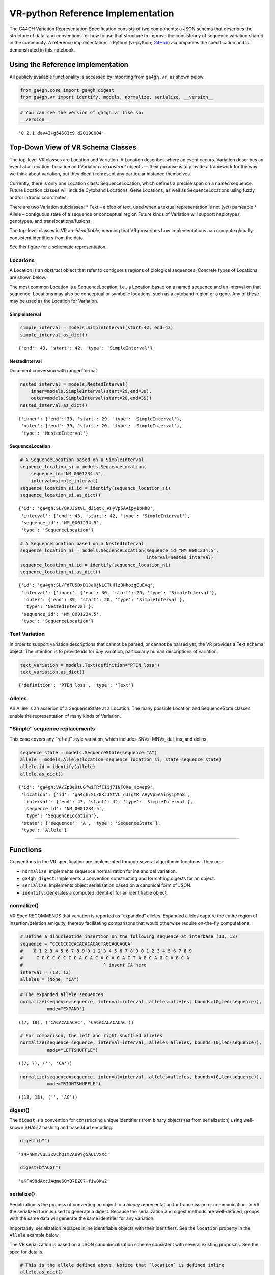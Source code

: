 .. _vr-python:

VR-python Reference Implementation
======================================

The GA4GH Variation Representation Specification consists of two
components: a JSON schema that describes the structure of data, and
conventions for how to use that structure to improve the consistency of
sequence variation shared in the community. A reference implementation
in Python (vr-python; `GitHub`_) accompanies the specification and is demonstrated in this
notebook.

.. _GitHub: https://github.com/ga4gh/vr-python

Using the Reference Implementation
----------------------------------

All publicly available functionality is accessed by importing from
``ga4gh.vr``, as shown below.

.. code:: ipython3

    from ga4gh.core import ga4gh_digest
    from ga4gh.vr import identify, models, normalize, serialize, __version__

.. raw:: html

   <div>
   <div style="border-radius: 10px; width: 80%; margin: 0 auto; padding: 5px; border: 2pt solid #660000; color: #660000; background: #f4cccc;">
   <span style="font-size: 200%">⚠</span> Import only from <code>ga4gh.vr</code>.
           Submodules contain implementation details that are likely to change without notice.
   </div>
   </div>

.. code:: ipython3

    # You can see the version of ga4gh.vr like so:
    __version__




.. parsed-literal::

    '0.2.1.dev43+g54683c9.d20190604'



Top-Down View of VR Schema Classes
----------------------------------

The top-level VR classes are Location and Variation. A Location
describes *where* an event occurs. Variation describes an event at a
Location. Location and Variation are *abstract* objects — their purpose
is to provide a framework for the way we think about variation, but they
doen’t represent any particular instance themselves.

Currently, there is only one Location class: SequenceLocation, which
defines a precise span on a named sequence. Future Location classes will
include Cytoband Locations, Gene Locations, as well as SequenceLocations
using fuzzy and/or intronic coordinates.

There are two Variation subclasses: \* Text – a blob of text, used when
a textual representation is not (yet) parseable \* Allele – contiguous
state of a sequence or conceptual region Future kinds of Variation will
support haplotypes, genotypes, and translocations/fusions.

The top-level classes in VR are *identifiable*, meaning that VR
proscribes how implementations can compute globally-consistent
identifiers from the data.

See this figure for a schematic representation.

Locations
~~~~~~~~~

A Location is an *abstract* object that refer to contiguous regions of
biological sequences. Concrete types of Locations are shown below.

The most common Location is a SequenceLocation, i.e., a Location based
on a named sequence and an Interval on that sequence. Locations may also
be conceptual or symbolic locations, such as a cytoband region or a
gene. Any of these may be used as the Location for Variation.

.. _simple-interval-example:

SimpleInterval
^^^^^^^^^^^^^^

.. code:: ipython3

    simple_interval = models.SimpleInterval(start=42, end=43)
    simple_interval.as_dict()




.. parsed-literal::

    {'end': 43, 'start': 42, 'type': 'SimpleInterval'}

.. _nested-interval-example:

NestedInterval
^^^^^^^^^^^^^^

Document conversion with ranged format

.. code:: ipython3

    nested_interval = models.NestedInterval(
        inner=models.SimpleInterval(start=29,end=30),
        outer=models.SimpleInterval(start=20,end=39))
    nested_interval.as_dict()




.. parsed-literal::

    {'inner': {'end': 30, 'start': 29, 'type': 'SimpleInterval'},
     'outer': {'end': 39, 'start': 20, 'type': 'SimpleInterval'},
     'type': 'NestedInterval'}



SequenceLocation
^^^^^^^^^^^^^^^^

.. code:: ipython3

    # A SequenceLocation based on a SimpleInterval
    sequence_location_si = models.SequenceLocation(
        sequence_id="NM_0001234.5",
        interval=simple_interval)
    sequence_location_si.id = identify(sequence_location_si)
    sequence_location_si.as_dict()




.. parsed-literal::

    {'id': 'ga4gh:SL/8KJJStVL_dJigtK_AHyVp5AAipy1pMh8',
     'interval': {'end': 43, 'start': 42, 'type': 'SimpleInterval'},
     'sequence_id': 'NM_0001234.5',
     'type': 'SequenceLocation'}



.. code:: ipython3

    # A SequenceLocation based on a NestedInterval
    sequence_location_ni = models.SequenceLocation(sequence_id="NM_0001234.5", 
                                                   interval=nested_interval)
    sequence_location_ni.id = identify(sequence_location_ni)
    sequence_location_ni.as_dict()




.. parsed-literal::

    {'id': 'ga4gh:SL/FdTUSDxD1Ja0jNLCTUHlzONhozgEuEvq',
     'interval': {'inner': {'end': 30, 'start': 29, 'type': 'SimpleInterval'},
      'outer': {'end': 39, 'start': 20, 'type': 'SimpleInterval'},
      'type': 'NestedInterval'},
     'sequence_id': 'NM_0001234.5',
     'type': 'SequenceLocation'}



Text Variation
~~~~~~~~~~~~~~

In order to support variation descriptions that cannot be parsed, or
cannot be parsed yet, the VR provides a Text schema object. The
intention is to provide ids for *any* variation, particularly human
descriptions of variation.

.. code:: ipython3

    text_variation = models.Text(definition="PTEN loss")
    text_variation.as_dict()




.. parsed-literal::

    {'definition': 'PTEN loss', 'type': 'Text'}



Alleles
~~~~~~~

An Allele is an asserion of a SequenceState at a Location. The many
possible Location and SequenceState classes enable the representation of
many kinds of Variation.

.. _simple-sequence-replacements:

"Simple" sequence replacements
~~~~~~~~~~~~~~~~~~~~~~~~~~~~~~

This case covers any “ref-alt” style variation, which includes SNVs,
MNVs, del, ins, and delins.

.. code:: ipython3

    sequence_state = models.SequenceState(sequence="A")
    allele = models.Allele(location=sequence_location_si, state=sequence_state)
    allele.id = identify(allele)
    allele.as_dict()




.. parsed-literal::

    {'id': 'ga4gh:VA/Zp8e9tUGfwiTRfIIij7INFQKa_Hc4ep9',
     'location': {'id': 'ga4gh:SL/8KJJStVL_dJigtK_AHyVp5AAipy1pMh8',
      'interval': {'end': 43, 'start': 42, 'type': 'SimpleInterval'},
      'sequence_id': 'NM_0001234.5',
      'type': 'SequenceLocation'},
     'state': {'sequence': 'A', 'type': 'SequenceState'},
     'type': 'Allele'}



--------------

Functions
---------

Conventions in the VR specification are implemented through several
algorithmic functions. They are:

-  ``normalize``: Implements sequence normalization for ins and del
   variation.
-  ``ga4gh_digest``: Implements a convention constructing and formatting
   digests for an object.
-  ``serialize``: Implements object serialization based on a canonical
   form of JSON.
-  ``identify``: Generates a computed identifier for an identifiable
   object.

normalize()
~~~~~~~~~~~

VR Spec RECOMMENDS that variation is reported as “expanded” alleles.
Expanded alleles capture the entire region of insertion/deletion
amiguity, thereby facilitating comparisons that would otherwise require
on-the-fly computations.

.. code:: ipython3

    # Define a dinucleotide insertion on the following sequence at interbase (13, 13)
    sequence = "CCCCCCCCACACACACACTAGCAGCAGCA"
    #    0 1 2 3 4 5 6 7 8 9 0 1 2 3 4 5 6 7 8 9 0 1 2 3 4 5 6 7 8 9
    #     C C C C C C C C A C A C A C A C A C T A G C A G C A G C A
    #                              ^ insert CA here
    interval = (13, 13)
    alleles = (None, "CA")

.. code:: ipython3

    # The expanded allele sequences
    normalize(sequence=sequence, interval=interval, alleles=alleles, bounds=(0,len(sequence)),
              mode="EXPAND")




.. parsed-literal::

    ((7, 18), ('CACACACACAC', 'CACACACACACAC'))



.. code:: ipython3

    # For comparison, the left and right shuffled alleles
    normalize(sequence=sequence, interval=interval, alleles=alleles, bounds=(0,len(sequence)),
              mode="LEFTSHUFFLE")




.. parsed-literal::

    ((7, 7), ('', 'CA'))



.. code:: ipython3

    normalize(sequence=sequence, interval=interval, alleles=alleles, bounds=(0,len(sequence)),
              mode="RIGHTSHUFFLE")




.. parsed-literal::

    ((18, 18), ('', 'AC'))

.. _digest-example:

digest()
~~~~~~~~~~~~~~

The ``digest`` is a convention for constructing unique identifiers from binary objects (as from serialization) using well-known SHA512 hashing and base64url encoding.

.. code:: ipython3

    digest(b"")




.. parsed-literal::

    'z4PhNX7vuL3xVChQ1m2AB9Yg5AULVxXc'



.. code:: ipython3

    digest(b"ACGT")




.. parsed-literal::

    'aKF498dAxcJAqme6QYQ7EZ07-fiw8Kw2'



serialize()
~~~~~~~~~~~

Serialization is the process of converting an object to a *binary*
representation for transmission or communication. In VR, the serialized
form is used to generate a digest. Because the serialization and digest
methods are well-defined, groups with the same data will generate the
same identifier for any variation.

Importantly, serialization replaces inline identifiable objects with
their identifiers. See the ``location`` property in the ``Allele``
example below.

The VR serialization is based on a JSON canonincialization scheme
consistent with several existing proposals. See the spec for details.

.. raw:: html

   <div>
   <div style="border-radius: 10px; width: 80%; margin: 0 auto; padding: 5px; border: 2pt solid #660000; color: #660000; background: #f4cccc;">
       <span style="font-size: 200%">⚠</span> Although the <code>serialize()</code> result appears similar to JSON, implementations must be careful to use only the canonical JSON form to generate digests and identifiers.
   </div>
   </div>

.. code:: ipython3

    # This is the allele defined above. Notice that `location` is defined inline
    allele.as_dict()




.. parsed-literal::

    {'id': 'ga4gh:VA/Zp8e9tUGfwiTRfIIij7INFQKa_Hc4ep9',
     'location': {'id': 'ga4gh:SL/8KJJStVL_dJigtK_AHyVp5AAipy1pMh8',
      'interval': {'end': 43, 'start': 42, 'type': 'SimpleInterval'},
      'sequence_id': 'NM_0001234.5',
      'type': 'SequenceLocation'},
     'state': {'sequence': 'A', 'type': 'SequenceState'},
     'type': 'Allele'}



.. code:: ipython3

    # This is the serialized form. Notice that the inline `Location` instance was replaced with
    # its identifier and that the Allele id is not included. 
    serialize(allele)




.. parsed-literal::

    b'{"location":"ga4gh:SL/8KJJStVL_dJigtK_AHyVp5AAipy1pMh8","state":{"sequence":"A","type":"SequenceState"},"type":"Allele"}'



identify()
~~~~~~~~~~

VR computed identifiers are constructed from digests on serialized
objects by prefixing a VR digest with a type-specific code.

.. code:: ipython3

    # applying ga4gh_digest to the serialized allele returns a base64url-encoded digest
    ga4gh_digest( serialize(allele) )




.. parsed-literal::

    'Zp8e9tUGfwiTRfIIij7INFQKa_Hc4ep9'



.. code:: ipython3

    # identify() uses this digest to construct a CURIE-formatted identifier.
    # The VA prefix identifies this object as a Variation Allele.
    identify(allele)




.. parsed-literal::

    'ga4gh:VA/Zp8e9tUGfwiTRfIIij7INFQKa_Hc4ep9'



--------------

ga4gh.vr.extras
---------------

Data Proxy
~~~~~~~~~~

VR implementations will need access to sequences and sequence
identifiers. Sequences are used during normalization and, as shown
below, during conversions with other formats. Sequence identifiers are
necessary in order to translate identfiers from common forms to a
digest-based form. The VR specification leaves the choice of those data
sources to the implementations. One source is
`SeqRepo <https://github.com/biocommons/biocommons.seqrepo/>`__, which
is shown below. ga4gh.vr.extras.dataproxy provides an abstract base
class that facilitates using other data sources.

.. code:: ipython3

    # This will only work if a seqrepo REST interface is running on this URL:
    seqrepo_rest_service_url = "http://localhost:5000/seqrepo"
    
    from ga4gh.vr.extras.dataproxy import SeqRepoRESTDataProxy
    dp = SeqRepoRESTDataProxy(base_url=seqrepo_rest_service_url)

.. code:: ipython3

    dp.get_metadata("refseq:NM_000551.3")


.. parsed-literal::

    2019-06-04 12:23:21 snafu ga4gh.vr.extras.dataproxy[23085] INFO Fetching http://localhost:5000/seqrepo/1/metadata/RefSeq:NM_000551.3




.. parsed-literal::

    {'added': '2016-08-24T05:03:11Z',
     'aliases': ['MD5:215137b1973c1a5afcf86be7d999574a',
      'RefSeq:NM_000551.3',
      'SEGUID:T12L0p2X5E8DbnL0+SwI4Wc1S6g',
      'SHA1:4f5d8bd29d97e44f036e72f4f92c08e167354ba8',
      'VMC:GS_v_QTc1p-MUYdgrRv4LMT6ByXIOsdw3C\_',
      'ga4gh:SQ/v_QTc1p-MUYdgrRv4LMT6ByXIOsdw3C\_',
      'TRUNC512:bff413735a7e31461d82b46fe0b313e81c9720eb1dc370bf',
      'gi:319655736'],
     'alphabet': 'ACGT',
     'length': 4560}



.. code:: ipython3

    dp.get_sequence("ga4gh:SQ/v_QTc1p-MUYdgrRv4LMT6ByXIOsdw3C_", start=0, end=50) + "..."


.. parsed-literal::

    2019-06-04 12:23:21 snafu ga4gh.vr.extras.dataproxy[23085] INFO Fetching http://localhost:5000/seqrepo/1/sequence/VMC:GS_v_QTc1p-MUYdgrRv4LMT6ByXIOsdw3C\_




.. parsed-literal::

    'CCTCGCCTCCGTTACAACGGCCTACGGTGCTGGAGGATCCTTCTGCGCAC...'



Format translator
~~~~~~~~~~~~~~~~~

ga4gh.vr.extras.translator translates various formats into VR
representations.

.. raw:: html

   <div>

::

   <div style="border-radius: 10px; width: 80%; margin: 0 auto; padding: 5px; background: #d9ead3; border: 2pt solid #274e13; color: #274e13">
   <span style="font-size: 200%">🚀</span> The examples below use the same variant in 4 formats: HGVS, beacon, spdi, and VCF/gnomAD. Notice that the resulting Allele objects and computed identifiers are identical.</b>
   </div>

.. raw:: html

   </div>

.. code:: ipython3

    from ga4gh.vr.extras.translator import Translator
    tlr = Translator(data_proxy=dp)


.. parsed-literal::

    2019-06-04 12:23:21 snafu hgvs[23085] INFO hgvs 1.3.0.post0; released: False


.. code:: ipython3

    a = tlr.from_hgvs("NC_000013.11:g.32936732G>C")
    a.as_dict()


.. parsed-literal::

    2019-06-04 12:23:21 snafu ga4gh.vr.extras.translator[23085] INFO Creating  parser
    2019-06-04 12:23:23 snafu ga4gh.vr.extras.dataproxy[23085] INFO Fetching http://localhost:5000/seqrepo/1/metadata/RefSeq:NC_000013.11




.. parsed-literal::

    {'id': 'ga4gh:VA/xlv08oyqHKbmkP7mW38FwIf9scOrogMW',
     'location': {'id': 'ga4gh:SL/0FXQTd1CoM6ElQtD7qK1Ge6XGYhH6OZt',
      'interval': {'end': 32936732, 'start': 32936731, 'type': 'SimpleInterval'},
      'sequence_id': 'ga4gh:SQ_0wi-qoDrvram155UmcSC-zA5ZK4fpLT',
      'type': 'SequenceLocation'},
     'state': {'sequence': 'C', 'type': 'SequenceState'},
     'type': 'Allele'}



.. code:: ipython3

    # from_beacon: Translate from beacon's form
    a = tlr.from_beacon("13 : 32936732 G > C")
    a.as_dict()


.. parsed-literal::

    2019-06-04 12:23:23 snafu ga4gh.vr.extras.dataproxy[23085] INFO Fetching http://localhost:5000/seqrepo/1/metadata/GRCh38:13




.. parsed-literal::

    {'id': 'ga4gh:VA/xlv08oyqHKbmkP7mW38FwIf9scOrogMW',
     'location': {'id': 'ga4gh:SL/0FXQTd1CoM6ElQtD7qK1Ge6XGYhH6OZt',
      'interval': {'end': 32936732, 'start': 32936731, 'type': 'SimpleInterval'},
      'sequence_id': 'ga4gh:SQ_0wi-qoDrvram155UmcSC-zA5ZK4fpLT',
      'type': 'SequenceLocation'},
     'state': {'sequence': 'C', 'type': 'SequenceState'},
     'type': 'Allele'}



.. code:: ipython3

    # SPDI uses 0-based coordinates
    a = tlr.from_spdi("NC_000013.11:32936731:1:C")
    a.as_dict()




.. parsed-literal::

    {'id': 'ga4gh:VA/xlv08oyqHKbmkP7mW38FwIf9scOrogMW',
     'location': {'id': 'ga4gh:SL/0FXQTd1CoM6ElQtD7qK1Ge6XGYhH6OZt',
      'interval': {'end': 32936732, 'start': 32936731, 'type': 'SimpleInterval'},
      'sequence_id': 'ga4gh:SQ_0wi-qoDrvram155UmcSC-zA5ZK4fpLT',
      'type': 'SequenceLocation'},
     'state': {'sequence': 'C', 'type': 'SequenceState'},
     'type': 'Allele'}



.. code:: ipython3

    a = tlr.from_vcf("13-32936732-G-C")   # gnomAD-style expression
    a.as_dict()




.. parsed-literal::

    {'id': 'ga4gh:VA/xlv08oyqHKbmkP7mW38FwIf9scOrogMW',
     'location': {'id': 'ga4gh:SL/0FXQTd1CoM6ElQtD7qK1Ge6XGYhH6OZt',
      'interval': {'end': 32936732, 'start': 32936731, 'type': 'SimpleInterval'},
      'sequence_id': 'ga4gh:SQ_0wi-qoDrvram155UmcSC-zA5ZK4fpLT',
      'type': 'SequenceLocation'},
     'state': {'sequence': 'C', 'type': 'SequenceState'},
     'type': 'Allele'}



